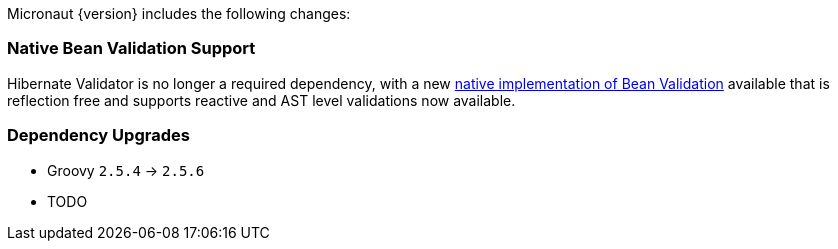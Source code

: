 Micronaut {version} includes the following changes:

=== Native Bean Validation Support

Hibernate Validator is no longer a required dependency, with a new <<beanValidation,native implementation of Bean Validation>> available that is reflection free and supports reactive and AST level validations now available.

=== Dependency Upgrades

- Groovy `2.5.4` -> `2.5.6`
- TODO
